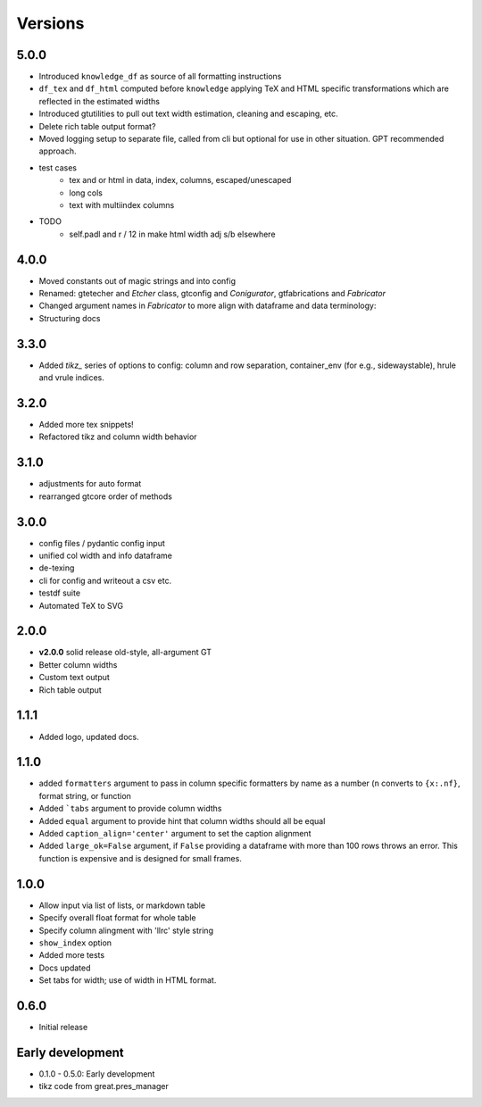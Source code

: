 Versions
==========

5.0.0
-------
* Introduced ``knowledge_df`` as source of all formatting instructions
* ``df_tex`` and ``df_html`` computed before ``knowledge`` applying TeX and HTML specific transformations which are reflected in the estimated widths
* Introduced gtutilities to pull out text width estimation, cleaning and escaping, etc.
* Delete rich table output format?
* Moved logging setup to separate file, called from cli but optional for use in other situation. GPT recommended approach.

* test cases
    * tex and or html in data, index, columns, escaped/unescaped
    * long cols
    * text with multiindex columns

* TODO
    * self.padl and r / 12 in make html width adj s/b elsewhere

4.0.0
-------
* Moved constants out of magic strings and into config
* Renamed: gtetecher and `Etcher` class, gtconfig and `Conigurator`, gtfabrications and `Fabricator`
* Changed argument names in `Fabricator` to more align with dataframe and data terminology:
* Structuring docs

3.3.0
-------
* Added `tikz_` series of options to config: column and row separation,
  container_env (for e.g., sidewaystable), hrule and vrule indices.

3.2.0
-------
* Added more tex snippets!
* Refactored tikz and column width behavior

3.1.0
-------
* adjustments for auto format
* rearranged gtcore order of methods

3.0.0
-------

* config files / pydantic config input
* unified col width and info dataframe
* de-texing
* cli for config and writeout a csv etc.

* testdf suite
* Automated TeX to SVG

2.0.0
------

* **v2.0.0** solid release old-style, all-argument GT
* Better column widths
* Custom text output
* Rich table output

1.1.1
-------
* Added logo, updated docs.

1.1.0
------

* added ``formatters`` argument to pass in column specific formatters by name as a number (``n`` converts to ``{x:.nf}``, format string, or function
* Added ```tabs`` argument to provide column widths
* Added ``equal`` argument to provide hint that column widths should all be equal
* Added ``caption_align='center'`` argument to set the caption alignment
* Added ``large_ok=False`` argument, if ``False`` providing a dataframe with more than 100 rows throws an error. This function is expensive and is designed for small frames.

1.0.0
------

* Allow input via list of lists, or markdown table
* Specify overall float format for whole table
* Specify column alingment with 'llrc' style string
* ``show_index`` option
* Added more tests
* Docs updated
* Set tabs for width; use of width in HTML format.

0.6.0
------

* Initial release

Early development
-------------------

* 0.1.0 - 0.5.0: Early development
* tikz code from great.pres_manager
